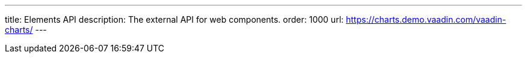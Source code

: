 ---
title: Elements API
description: The external API for web components.
order: 1000
url: https://charts.demo.vaadin.com/vaadin-charts/
---